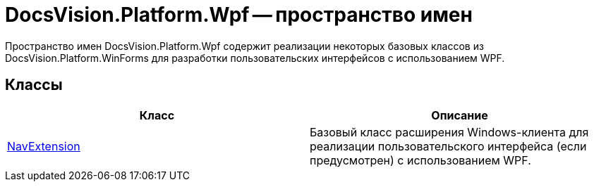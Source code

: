 = DocsVision.Platform.Wpf -- пространство имен

Пространство имен DocsVision.Platform.Wpf содержит реализации некоторых базовых классов из DocsVision.Platform.WinForms для разработки пользовательских интерфейсов с использованием WPF.

== Классы

[cols=",",options="header"]
|===
|Класс |Описание
|xref:api/DocsVision/Platform/Wpf/NavExtension_CL.adoc[NavExtension] |Базовый класс расширения Windows-клиента для реализации пользовательского интерфейса (если предусмотрен) с использованием WPF.
|===

